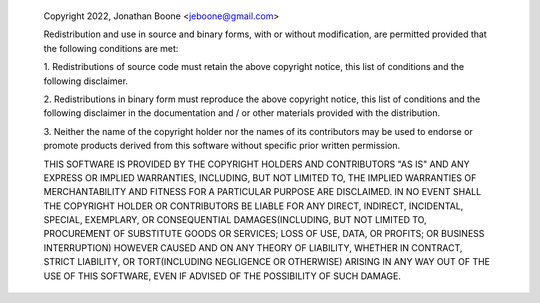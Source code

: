         Copyright 2022, Jonathan Boone <jeboone@gmail.com>

        Redistribution and use in source and binary forms, with or without
        modification, are permitted provided that the following conditions
        are met:

        1. Redistributions of source code must retain the above copyright
        notice, this list of conditions and the following disclaimer.

        2. Redistributions in binary form must reproduce the above
        copyright notice, this list of conditions and the following
        disclaimer in the documentation and / or other materials provided
        with the distribution.
        
        3. Neither the name of the copyright holder nor the names of its
        contributors may be used to endorse or promote products derived
        from this software without specific prior written permission.

        THIS SOFTWARE IS PROVIDED BY THE COPYRIGHT HOLDERS AND CONTRIBUTORS
        "AS IS" AND ANY EXPRESS OR IMPLIED WARRANTIES, INCLUDING, BUT NOT
        LIMITED TO, THE IMPLIED WARRANTIES OF MERCHANTABILITY AND FITNESS
        FOR A PARTICULAR PURPOSE ARE DISCLAIMED. IN NO EVENT SHALL THE
        COPYRIGHT HOLDER OR CONTRIBUTORS BE LIABLE FOR ANY DIRECT,
        INDIRECT, INCIDENTAL, SPECIAL, EXEMPLARY, OR CONSEQUENTIAL
        DAMAGES(INCLUDING, BUT NOT LIMITED TO, PROCUREMENT OF SUBSTITUTE
        GOODS OR SERVICES; LOSS OF USE, DATA, OR PROFITS; OR BUSINESS
        INTERRUPTION) HOWEVER CAUSED AND ON ANY THEORY OF LIABILITY,
        WHETHER IN CONTRACT, STRICT LIABILITY, OR
        TORT(INCLUDING NEGLIGENCE OR OTHERWISE) ARISING IN ANY WAY OUT OF
        THE USE OF THIS SOFTWARE, EVEN IF ADVISED OF THE POSSIBILITY OF
        SUCH DAMAGE.
